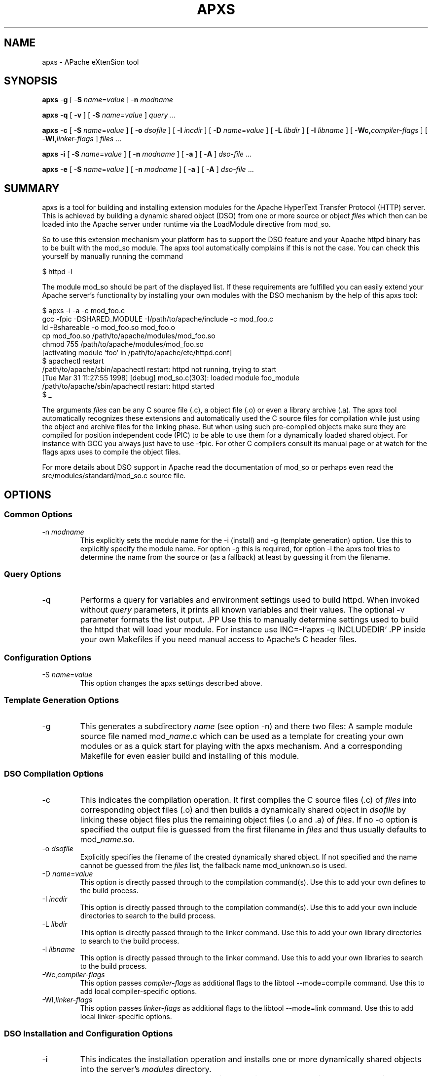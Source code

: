 .\" XXXXXXXXXXXXXXXXXXXXXXXXXXXXXXXXXXXXXXX
.\" DO NOT EDIT! Generated from XML source.
.\" XXXXXXXXXXXXXXXXXXXXXXXXXXXXXXXXXXXXXXX
.de Sh \" Subsection
.br
.if t .Sp
.ne 5
.PP
\fB\\$1\fR
.PP
..
.de Sp \" Vertical space (when we can't use .PP)
.if t .sp .5v
.if n .sp
..
.de Ip \" List item
.br
.ie \\n(.$>=3 .ne \\$3
.el .ne 3
.IP "\\$1" \\$2
..
.TH "APXS" 1 "2012-01-09" "Apache HTTP Server" "apxs"

.SH NAME
apxs \- APache eXtenSion tool

.SH "SYNOPSIS"
 
.PP
\fBapxs\fR -\fBg\fR [ -\fBS\fR \fIname\fR=\fIvalue\fR ] -\fBn\fR \fImodname\fR
 
.PP
\fBapxs\fR -\fBq\fR [ -\fBv\fR ] [ -\fBS\fR \fIname\fR=\fIvalue\fR ] \fIquery\fR \&.\&.\&.
 
.PP
\fBapxs\fR -\fBc\fR [ -\fBS\fR \fIname\fR=\fIvalue\fR ] [ -\fBo\fR \fIdsofile\fR ] [ -\fBI\fR \fIincdir\fR ] [ -\fBD\fR \fIname\fR=\fIvalue\fR ] [ -\fBL\fR \fIlibdir\fR ] [ -\fBl\fR \fIlibname\fR ] [ -\fBWc,\fR\fIcompiler-flags\fR ] [ -\fBWl,\fR\fIlinker-flags\fR ] \fIfiles\fR \&.\&.\&.
 
.PP
\fBapxs\fR -\fBi\fR [ -\fBS\fR \fIname\fR=\fIvalue\fR ] [ -\fBn\fR \fImodname\fR ] [ -\fBa\fR ] [ -\fBA\fR ] \fIdso-file\fR \&.\&.\&.
 
.PP
\fBapxs\fR -\fBe\fR [ -\fBS\fR \fIname\fR=\fIvalue\fR ] [ -\fBn\fR \fImodname\fR ] [ -\fBa\fR ] [ -\fBA\fR ] \fIdso-file\fR \&.\&.\&.
 

.SH "SUMMARY"
 
.PP
apxs is a tool for building and installing extension modules for the Apache HyperText Transfer Protocol (HTTP) server\&. This is achieved by building a dynamic shared object (DSO) from one or more source or object \fIfiles\fR which then can be loaded into the Apache server under runtime via the LoadModule directive from mod_so\&.
 
.PP
So to use this extension mechanism your platform has to support the DSO feature and your Apache httpd binary has to be built with the mod_so module\&. The apxs tool automatically complains if this is not the case\&. You can check this yourself by manually running the command
 
.nf

      $ httpd -l
    
.fi
 
.PP
The module mod_so should be part of the displayed list\&. If these requirements are fulfilled you can easily extend your Apache server's functionality by installing your own modules with the DSO mechanism by the help of this apxs tool:
 
.nf

      $ apxs -i -a -c mod_foo\&.c
      gcc -fpic -DSHARED_MODULE -I/path/to/apache/include -c mod_foo\&.c
      ld -Bshareable -o mod_foo\&.so mod_foo\&.o
      cp mod_foo\&.so /path/to/apache/modules/mod_foo\&.so
      chmod 755 /path/to/apache/modules/mod_foo\&.so
      [activating module `foo' in /path/to/apache/etc/httpd\&.conf]
      $ apachectl restart
      /path/to/apache/sbin/apachectl restart: httpd not running, trying to start
      [Tue Mar 31 11:27:55 1998] [debug] mod_so\&.c(303): loaded module foo_module
      /path/to/apache/sbin/apachectl restart: httpd started
      $ _
    
.fi
 
.PP
The arguments \fIfiles\fR can be any C source file (\&.c), a object file (\&.o) or even a library archive (\&.a)\&. The apxs tool automatically recognizes these extensions and automatically used the C source files for compilation while just using the object and archive files for the linking phase\&. But when using such pre-compiled objects make sure they are compiled for position independent code (PIC) to be able to use them for a dynamically loaded shared object\&. For instance with GCC you always just have to use -fpic\&. For other C compilers consult its manual page or at watch for the flags apxs uses to compile the object files\&.
 
.PP
For more details about DSO support in Apache read the documentation of mod_so or perhaps even read the src/modules/standard/mod_so\&.c source file\&.
 

.SH "OPTIONS"
 
.SS "Common Options"
 
 
.TP
-n \fImodname\fR
This explicitly sets the module name for the -i (install) and -g (template generation) option\&. Use this to explicitly specify the module name\&. For option -g this is required, for option -i the apxs tool tries to determine the name from the source or (as a fallback) at least by guessing it from the filename\&.  
  
.SS "Query Options"
 
 
.TP
-q
Performs a query for variables and environment settings used to build httpd\&. When invoked without \fIquery\fR parameters, it prints all known variables and their values\&. The optional -v parameter formats the list output\&. .PP Use this to manually determine settings used to build the httpd that will load your module\&. For instance use INC=-I`apxs -q INCLUDEDIR` .PP inside your own Makefiles if you need manual access to Apache's C header files\&.  
  
.SS "Configuration Options"
 
 
.TP
-S \fIname\fR=\fIvalue\fR
This option changes the apxs settings described above\&.  
  
.SS "Template Generation Options"
 
 
.TP
-g
This generates a subdirectory \fIname\fR (see option -n) and there two files: A sample module source file named mod_\fIname\fR\&.c which can be used as a template for creating your own modules or as a quick start for playing with the apxs mechanism\&. And a corresponding Makefile for even easier build and installing of this module\&.  
  
.SS "DSO Compilation Options"
 
 
.TP
-c
This indicates the compilation operation\&. It first compiles the C source files (\&.c) of \fIfiles\fR into corresponding object files (\&.o) and then builds a dynamically shared object in \fIdsofile\fR by linking these object files plus the remaining object files (\&.o and \&.a) of \fIfiles\fR\&. If no -o option is specified the output file is guessed from the first filename in \fIfiles\fR and thus usually defaults to mod_\fIname\fR\&.so\&.  
.TP
-o \fIdsofile\fR
Explicitly specifies the filename of the created dynamically shared object\&. If not specified and the name cannot be guessed from the \fIfiles\fR list, the fallback name mod_unknown\&.so is used\&.  
.TP
-D \fIname\fR=\fIvalue\fR
This option is directly passed through to the compilation command(s)\&. Use this to add your own defines to the build process\&.  
.TP
-I \fIincdir\fR
This option is directly passed through to the compilation command(s)\&. Use this to add your own include directories to search to the build process\&.  
.TP
-L \fIlibdir\fR
This option is directly passed through to the linker command\&. Use this to add your own library directories to search to the build process\&.  
.TP
-l \fIlibname\fR
This option is directly passed through to the linker command\&. Use this to add your own libraries to search to the build process\&.  
.TP
-Wc,\fIcompiler-flags\fR
This option passes \fIcompiler-flags\fR as additional flags to the libtool --mode=compile command\&. Use this to add local compiler-specific options\&.  
.TP
-Wl,\fIlinker-flags\fR
This option passes \fIlinker-flags\fR as additional flags to the libtool --mode=link command\&. Use this to add local linker-specific options\&.  
  
.SS "DSO Installation and Configuration Options"
  
 
.TP
-i
This indicates the installation operation and installs one or more dynamically shared objects into the server's \fImodules\fR directory\&.  
.TP
-a
This activates the module by automatically adding a corresponding LoadModule line to Apache's httpd\&.conf configuration file, or by enabling it if it already exists\&.  
.TP
-A
Same as option -a but the created LoadModule directive is prefixed with a hash sign (#), \fIi\&.e\&.\fR, the module is just prepared for later activation but initially disabled\&.  
.TP
-e
This indicates the editing operation, which can be used with the -a and -A options similarly to the -i operation to edit Apache's httpd\&.conf configuration file without attempting to install the module\&.  
  
.SH "EXAMPLES"
 
.PP
Assume you have an Apache module named mod_foo\&.c available which should extend Apache's server functionality\&. To accomplish this you first have to compile the C source into a shared object suitable for loading into the Apache server under runtime via the following command:
 
.nf

      $ apxs -c mod_foo\&.c
      /path/to/libtool --mode=compile gcc \&.\&.\&. -c mod_foo\&.c
      /path/to/libtool --mode=link gcc \&.\&.\&. -o mod_foo\&.la mod_foo\&.slo
      $ _
    
.fi
 
.PP
Then you have to update the Apache configuration by making sure a LoadModule directive is present to load this shared object\&. To simplify this step apxs provides an automatic way to install the shared object in its "modules" directory and updating the httpd\&.conf file accordingly\&. This can be achieved by running:
 
.nf

      $ apxs -i -a mod_foo\&.la
      /path/to/instdso\&.sh mod_foo\&.la /path/to/apache/modules
      /path/to/libtool --mode=install cp mod_foo\&.la /path/to/apache/modules
      \&.\&.\&.
      chmod 755 /path/to/apache/modules/mod_foo\&.so
      [activating module `foo' in /path/to/apache/conf/httpd\&.conf]
      $ _
    
.fi
 
.PP
This way a line named
 
.nf

      LoadModule foo_module modules/mod_foo\&.so
    
.fi
 
.PP
is added to the configuration file if still not present\&. If you want to have this disabled per default use the -A option, \fIi\&.e\&.\fR
 
.nf

      $ apxs -i -A mod_foo\&.c
    
.fi
 
.PP
For a quick test of the apxs mechanism you can create a sample Apache module template plus a corresponding Makefile via:
 
.nf

      $ apxs -g -n foo
      Creating [DIR]  foo
      Creating [FILE] foo/Makefile
      Creating [FILE] foo/modules\&.mk
      Creating [FILE] foo/mod_foo\&.c
      Creating [FILE] foo/\&.deps
      $ _
    
.fi
 
.PP
Then you can immediately compile this sample module into a shared object and load it into the Apache server:
 
.nf

      $ cd foo
      $ make all reload
      apxs -c mod_foo\&.c
      /path/to/libtool --mode=compile gcc \&.\&.\&. -c mod_foo\&.c
      /path/to/libtool --mode=link gcc \&.\&.\&. -o mod_foo\&.la mod_foo\&.slo
      apxs -i -a -n "foo" mod_foo\&.la
      /path/to/instdso\&.sh mod_foo\&.la /path/to/apache/modules
      /path/to/libtool --mode=install cp mod_foo\&.la /path/to/apache/modules
      \&.\&.\&.
      chmod 755 /path/to/apache/modules/mod_foo\&.so
      [activating module `foo' in /path/to/apache/conf/httpd\&.conf]
      apachectl restart
      /path/to/apache/sbin/apachectl restart: httpd not running, trying to start
      [Tue Mar 31 11:27:55 1998] [debug] mod_so\&.c(303): loaded module foo_module
      /path/to/apache/sbin/apachectl restart: httpd started
      $ _
    
.fi
 
